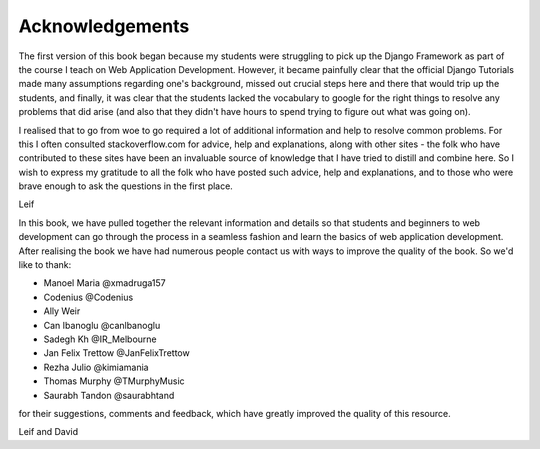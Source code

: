 Acknowledgements
================

The first version of this book began because my students were struggling to pick up the Django Framework as part of the course I teach on Web Application Development. However, it became painfully clear that the official Django Tutorials made many assumptions regarding one's background, missed out
crucial steps here and there that would trip up the students, and finally, it was clear that the students lacked the vocabulary to google for the right things to resolve any problems that did arise (and also that they didn't have hours to spend trying to figure out what was going on).

I realised that to go from woe to go required a lot of additional information and help to resolve common problems. For this I often consulted stackoverflow.com for advice, help and explanations, along with other sites - the folk who have contributed to these sites have been an invaluable source of knowledge that I have tried to distill and combine here. So I wish to express my gratitude to all the folk who have posted such advice, help and explanations, and to those who were brave enough to ask the questions in the first place. 

Leif


In this book, we have pulled together the relevant information and details so that students and beginners to web development can go through the process in a seamless fashion and learn the basics of web application development. After realising the book we have had numerous people contact us with ways to improve the quality of the book. So we'd like to thank:

* Manoel Maria ‏@xmadruga157 
* Codenius @Codenius 
* Ally Weir 
* Can Ibanoglu @canlbanoglu
* Sadegh Kh ‏@IR_Melbourne
* Jan Felix Trettow ‏@JanFelixTrettow
* Rezha Julio ‏@kimiamania
* Thomas Murphy ‏@TMurphyMusic
* Saurabh Tandon ‏@saurabhtand

for their suggestions, comments and feedback, which have greatly improved the quality of this resource.


Leif and David

